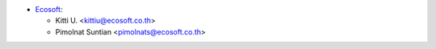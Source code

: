 * `Ecosoft <http://ecosoft.co.th>`_:

  * Kitti U. <kittiu@ecosoft.co.th>
  * Pimolnat Suntian <pimolnats@ecosoft.co.th>
